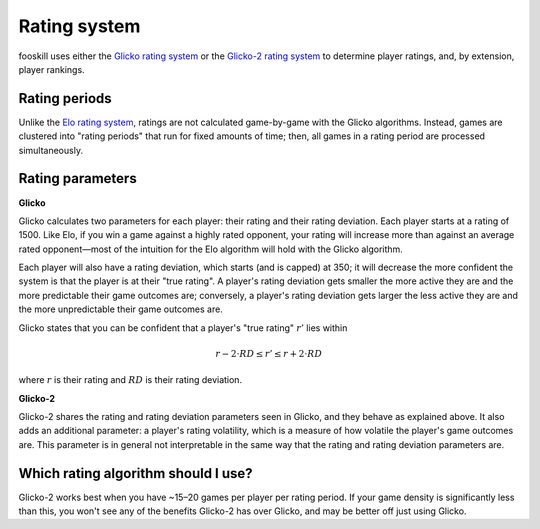 Rating system
=============

fooskill uses either the `Glicko rating system`_ or the `Glicko-2 rating
system`_ to determine player ratings, and, by extension, player
rankings.

Rating periods
--------------

Unlike the `Elo rating system`_, ratings are not calculated game-by-game
with the Glicko algorithms. Instead, games are clustered into "rating
periods" that run for fixed amounts of time; then, all games in a rating
period are processed simultaneously.

Rating parameters
-----------------

**Glicko**

Glicko calculates two parameters for each player: their rating and their
rating deviation. Each player starts at a rating of 1500. Like Elo, if
you win a game against a highly rated opponent, your rating will
increase more than against an average rated opponent—most of the
intuition for the Elo algorithm will hold with the Glicko algorithm.

Each player will also have a rating deviation, which starts (and is
capped) at 350; it will decrease the more confident the system is that
the player is at their "true rating". A player's rating deviation gets
smaller the more active they are and the more predictable their game
outcomes are; conversely, a player's rating deviation gets larger the
less active they are and the more unpredictable their game outcomes are.

Glicko states that you can be confident that a player's "true rating"
:math:`r'` lies within

.. math::
   r - 2 \cdot RD \leq r' \leq r + 2 \cdot RD

where :math:`r` is their rating and :math:`RD` is their rating
deviation.

**Glicko-2**

Glicko-2 shares the rating and rating deviation parameters seen in
Glicko, and they behave as explained above. It also adds an additional
parameter: a player's rating volatility, which is a measure of how
volatile the player's game outcomes are. This parameter is in general
not interpretable in the same way that the rating and rating deviation
parameters are.

Which rating algorithm should I use?
------------------------------------

Glicko-2 works best when you have ~15–20 games per player per rating
period. If your game density is significantly less than this, you won't
see any of the benefits Glicko-2 has over Glicko, and may be better off
just using Glicko.

.. _Elo rating system: https://en.wikipedia.org/wiki/Elo_rating_system
.. _Glicko rating system: http://www.glicko.net/glicko/glicko.pdf
.. _Glicko-2 rating system: http://www.glicko.net/glicko/glicko2.pdf
